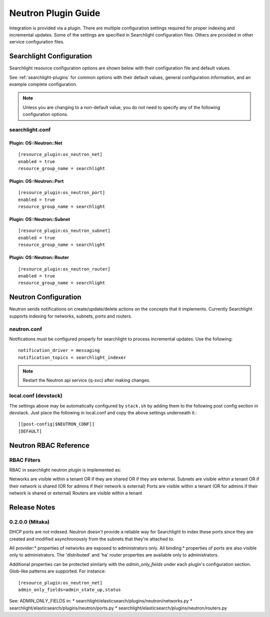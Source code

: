 ..
    c) Copyright 2016 Hewlett-Packard Enterprise Development Company, L.P.

    Licensed under the Apache License, Version 2.0 (the "License"); you may
    not use this file except in compliance with the License. You may obtain
    a copy of the License at

        http://www.apache.org/licenses/LICENSE-2.0

    Unless required by applicable law or agreed to in writing, software
    distributed under the License is distributed on an "AS IS" BASIS, WITHOUT
    WARRANTIES OR CONDITIONS OF ANY KIND, either express or implied. See the
    License for the specific language governing permissions and limitations
    under the License.

********************
Neutron Plugin Guide
********************

Integration is provided via a plugin. There are multiple configuration
settings required for proper indexing and incremental updates. Some of the
settings are specified in Searchlight configuration files. Others are
provided in other service configuration files.

Searchlight Configuration
=========================

Searchlight resource configuration options are shown below with their
configuration file and default values.

See :ref:`searchlight-plugins` for common options with their default values,
general configuration information, and an example complete configuration.

.. note::

    Unless you are changing to a non-default value, you do not need to
    specify any of the following configuration options.

searchlight.conf
----------------

Plugin: OS::Neutron::Net
^^^^^^^^^^^^^^^^^^^^^^^^
::

    [resource_plugin:os_neutron_net]
    enabled = true
    resource_group_name = searchlight

Plugin: OS::Neutron::Port
^^^^^^^^^^^^^^^^^^^^^^^^^
::

    [resource_plugin:os_neutron_port]
    enabled = true
    resource_group_name = searchlight

Plugin: OS::Neutron::Subnet
^^^^^^^^^^^^^^^^^^^^^^^^^^^
::

    [resource_plugin:os_neutron_subnet]
    enabled = true
    resource_group_name = searchlight

Plugin: OS::Neutron::Router
^^^^^^^^^^^^^^^^^^^^^^^^^^^
::

    [resource_plugin:os_neutron_router]
    enabled = true
    resource_group_name = searchlight

Neutron Configuration
=====================

Neutron sends notifications on create/update/delete actions on the
concepts that it implements. Currently Searchlight supports indexing
for networks, subnets, ports and routers.

neutron.conf
------------

Notifications must be configured properly for searchlight to process
incremental updates. Use the following::

    notification_driver = messaging
    notification_topics = searchlight_indexer

.. note::

    Restart the Neutron api service (q-svc) after making changes.

local.conf (devstack)
---------------------

The settings above may be automatically configured by ``stack.sh``
by adding them to the following post config section in devstack.
Just place the following in local.conf and copy the above settings
underneath it.::

  [[post-config|$NEUTRON_CONF]]
  [DEFAULT]

Neutron RBAC Reference
======================

RBAC Filters
------------
RBAC in searchlight neutron plugin is implemented as::

Networks are visible within a tenant OR if they are shared OR if they are external.
Subnets are visible within a tenant OR if their network is shared (OR for admins if their network is external)
Ports are visible within a tenant (OR for admins if their network is shared or external)
Routers are visible within a tenant

Release Notes
=============

0.2.0.0 (Mitaka)
-----------------

DHCP ports are *not* indexed. Neutron doesn't provide a reliable way for
Searchlight to index these ports since they are created and modified
asynchronously from the subnets that they're attached to.

All provider:* properties of networks are exposed to administrators only.
All binding:* properties of ports are also visible only to administrators.
The 'distributed' and 'ha' router properties are available only to
administrators.

Additional properties can be protected similarly with the `admin_only_fields`
under each plugin's configuration section. Glob-like patterns are supported.
For instance::

    [resource_plugin:os_neutron_net]
    admin_only_fields=admin_state_up,status

See: ADMIN_ONLY_FIELDS in:
* searchlight/elasticsearch/plugins/neutron/networks.py
* searchlight/elasticsearch/plugins/neutron/ports.py
* searchlight/elasticsearch/plugins/neutron/routers.py
